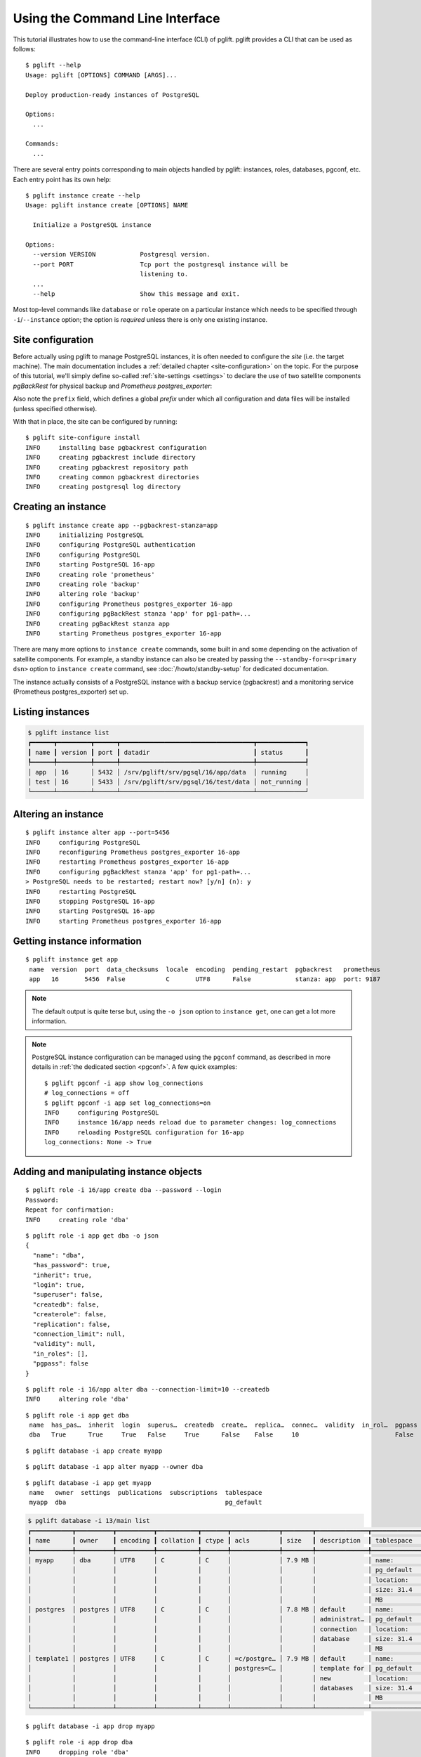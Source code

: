 Using the Command Line Interface
================================

.. highlight:: console

This tutorial illustrates how to use the command-line interface (CLI) of
pglift. pglift provides a CLI that can be used as follows:

::

    $ pglift --help
    Usage: pglift [OPTIONS] COMMAND [ARGS]...

    Deploy production-ready instances of PostgreSQL

    Options:
      ...

    Commands:
      ...

There are several entry points corresponding to main objects handled by
pglift: instances, roles, databases, pgconf, etc. Each entry point has its own help:

::

    $ pglift instance create --help
    Usage: pglift instance create [OPTIONS] NAME

      Initialize a PostgreSQL instance

    Options:
      --version VERSION            Postgresql version.
      --port PORT                  Tcp port the postgresql instance will be
                                   listening to.
      ...
      --help                       Show this message and exit.

Most top-level commands like ``database`` or ``role`` operate on a particular
instance which needs to be specified through ``-i``/``--instance`` option;
the option is *required* unless there is only one existing instance.

Site configuration
------------------

Before actually using pglift to manage PostgreSQL instances, it is often
needed to configure the *site* (i.e. the target machine). The main
documentation includes a :ref:`detailed chapter <site-configuration>` on the
topic. For the purpose of this tutorial, we'll simply define so-called
:ref:`site-settings <settings>` to declare the use of two satellite components
*pgBackRest* for physical backup and *Prometheus postgres_exporter*:

.. code-block:: yaml
   :caption: File ~/.config/pglift/settings.yaml

    prefix: /srv/pglift
    pgbackrest:
      repository:
        mode: path
        path: /srv/pglift/backups
    prometheus:
      execpath: /usr/bin/prometheus-postgres-exporter

Also note the ``prefix`` field, which defines a global *prefix* under which
all configuration and data files will be installed (unless specified
otherwise).

With that in place, the site can be configured by running:

::

    $ pglift site-configure install
    INFO     installing base pgbackrest configuration
    INFO     creating pgbackrest include directory
    INFO     creating pgbackrest repository path
    INFO     creating common pgbackrest directories
    INFO     creating postgresql log directory


Creating an instance
--------------------

::

    $ pglift instance create app --pgbackrest-stanza=app
    INFO     initializing PostgreSQL
    INFO     configuring PostgreSQL authentication
    INFO     configuring PostgreSQL
    INFO     starting PostgreSQL 16-app
    INFO     creating role 'prometheus'
    INFO     creating role 'backup'
    INFO     altering role 'backup'
    INFO     configuring Prometheus postgres_exporter 16-app
    INFO     configuring pgBackRest stanza 'app' for pg1-path=...
    INFO     creating pgBackRest stanza app
    INFO     starting Prometheus postgres_exporter 16-app

There are many more options to ``instance create`` commands, some built in and
some depending on the activation of satellite components. For example, a
standby instance can also be created by passing the ``--standby-for=<primary
dsn>`` option to ``instance create`` command, see :doc:`/howto/standby-setup`
for dedicated documentation.

The instance actually consists of a PostgreSQL instance with a backup service
(pgbackrest) and a monitoring service (Prometheus postgres_exporter) set up.

Listing instances
-----------------

.. code-block:: none

    $ pglift instance list
    ┏━━━━━━┳━━━━━━━━━┳━━━━━━┳━━━━━━━━━━━━━━━━━━━━━━━━━━━━━━━━━━━━┳━━━━━━━━━━━━━┓
    ┃ name ┃ version ┃ port ┃ datadir                            ┃ status      ┃
    ┡━━━━━━╇━━━━━━━━━╇━━━━━━╇━━━━━━━━━━━━━━━━━━━━━━━━━━━━━━━━━━━━╇━━━━━━━━━━━━━┩
    │ app  │ 16      │ 5432 │ /srv/pglift/srv/pgsql/16/app/data  │ running     │
    │ test │ 16      │ 5433 │ /srv/pglift/srv/pgsql/16/test/data │ not_running │
    └──────┴─────────┴──────┴────────────────────────────────────┴─────────────┘


Altering an instance
--------------------

::

    $ pglift instance alter app --port=5456
    INFO     configuring PostgreSQL
    INFO     reconfiguring Prometheus postgres_exporter 16-app
    INFO     restarting Prometheus postgres_exporter 16-app
    INFO     configuring pgBackRest stanza 'app' for pg1-path=...
    > PostgreSQL needs to be restarted; restart now? [y/n] (n): y
    INFO     restarting PostgreSQL
    INFO     stopping PostgreSQL 16-app
    INFO     starting PostgreSQL 16-app
    INFO     starting Prometheus postgres_exporter 16-app

Getting instance information
----------------------------

::

    $ pglift instance get app
     name  version  port  data_checksums  locale  encoding  pending_restart  pgbackrest   prometheus
     app   16       5456  False           C       UTF8      False            stanza: app  port: 9187

.. note::
   The default output is quite terse but, using the ``-o json`` option to
   ``instance get``, one can get a lot more information.

.. note::

    PostgreSQL instance configuration can be managed using the ``pgconf``
    command, as described in more details in :ref:`the dedicated section
    <pgconf>`. A few quick examples:

    ::

        $ pglift pgconf -i app show log_connections
        # log_connections = off
        $ pglift pgconf -i app set log_connections=on
        INFO     configuring PostgreSQL
        INFO     instance 16/app needs reload due to parameter changes: log_connections
        INFO     reloading PostgreSQL configuration for 16-app
        log_connections: None -> True

Adding and manipulating instance objects
----------------------------------------

::

    $ pglift role -i 16/app create dba --password --login
    Password:
    Repeat for confirmation:
    INFO     creating role 'dba'

::

    $ pglift role -i app get dba -o json
    {
      "name": "dba",
      "has_password": true,
      "inherit": true,
      "login": true,
      "superuser": false,
      "createdb": false,
      "createrole": false,
      "replication": false,
      "connection_limit": null,
      "validity": null,
      "in_roles": [],
      "pgpass": false
    }

::

    $ pglift role -i 16/app alter dba --connection-limit=10 --createdb
    INFO     altering role 'dba'

::

    $ pglift role -i app get dba
     name  has_pas…  inherit  login  superus…  createdb  create…  replica…  connec…  validity  in_rol…  pgpass
     dba   True      True     True   False     True      False    False     10                          False

::

    $ pglift database -i app create myapp

::

    $ pglift database -i app alter myapp --owner dba

::

    $ pglift database -i app get myapp
     name   owner  settings  publications  subscriptions  tablespace
     myapp  dba                                           pg_default

.. code-block:: none

    $ pglift database -i 13/main list
    ┏━━━━━━━━━━━┳━━━━━━━━━━┳━━━━━━━━━━┳━━━━━━━━━━━┳━━━━━━━┳━━━━━━━━━━━━━┳━━━━━━━━┳━━━━━━━━━━━━━━┳━━━━━━━━━━━━━┓
    ┃ name      ┃ owner    ┃ encoding ┃ collation ┃ ctype ┃ acls        ┃ size   ┃ description  ┃ tablespace  ┃
    ┡━━━━━━━━━━━╇━━━━━━━━━━╇━━━━━━━━━━╇━━━━━━━━━━━╇━━━━━━━╇━━━━━━━━━━━━━╇━━━━━━━━╇━━━━━━━━━━━━━━╇━━━━━━━━━━━━━┩
    │ myapp     │ dba      │ UTF8     │ C         │ C     │             │ 7.9 MB │              │ name:       │
    │           │          │          │           │       │             │        │              │ pg_default  │
    │           │          │          │           │       │             │        │              │ location:   │
    │           │          │          │           │       │             │        │              │ size: 31.4  │
    │           │          │          │           │       │             │        │              │ MB          │
    │ postgres  │ postgres │ UTF8     │ C         │ C     │             │ 7.8 MB │ default      │ name:       │
    │           │          │          │           │       │             │        │ administrat… │ pg_default  │
    │           │          │          │           │       │             │        │ connection   │ location:   │
    │           │          │          │           │       │             │        │ database     │ size: 31.4  │
    │           │          │          │           │       │             │        │              │ MB          │
    │ template1 │ postgres │ UTF8     │ C         │ C     │ =c/postgre… │ 7.9 MB │ default      │ name:       │
    │           │          │          │           │       │ postgres=C… │        │ template for │ pg_default  │
    │           │          │          │           │       │             │        │ new          │ location:   │
    │           │          │          │           │       │             │        │ databases    │ size: 31.4  │
    │           │          │          │           │       │             │        │              │ MB          │
    └───────────┴──────────┴──────────┴───────────┴───────┴─────────────┴────────┴──────────────┴─────────────┘

::

    $ pglift database -i app drop myapp

::

    $ pglift role -i app drop dba
    INFO     dropping role 'dba'

Dropping a role
~~~~~~~~~~~~~~~

If role is the owner of PostgreSQL objects (e.g. databases, tables, functions, ...)
you will get an error:

::

    $ pglift role -i app drop dba
    INFO     dropping role 'dba'
    Error: role "dba" cannot be dropped because some objects depend on it (detail: owner of database myapp)


You now have two options, delete the owned items:

::

    $ pglift role -i app drop dba --drop-owned
    INFO     dropping role 'dba'

    $ pglift database -i app get myapp
    Error: database 'myapp' not found

or reassign them to a new user:

::

    $ pglift role -i app drop dba --reassign-owned postgres
    INFO     dropping role 'dba'

    $ pglift database -i app get myapp
     name   owner     settings  publications  subscriptions  tablespace
     myapp  postgres                                         pg_default

